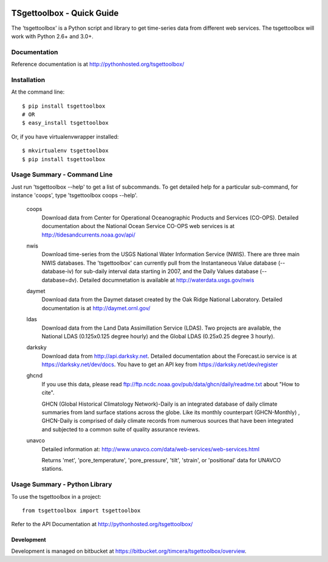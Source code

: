 .. image:: https://travis-ci.org/timcera/tsgettoolbox.svg?branch=master
    :target: https://travis-ci.org/timcera/tsgettoolbox
    :height: 20

.. image:: https://coveralls.io/repos/timcera/tsgettoolbox/badge.png?branch=master
    :target: https://coveralls.io/r/timcera/tsgettoolbox?branch=master
    :height: 20

.. image:: https://img.shields.io/pypi/v/tsgettoolbox.svg
    :alt: Latest release
    :target: https://pypi.python.org/pypi/tsgettoolbox

.. image:: https://img.shields.io/pypi/dm/tsgettoolbox.svg
    :alt: PyPI downloads count
    :target: https://pypi.python.org/pypi/tsgettoolbox

.. image:: http://img.shields.io/badge/license-BSD-lightgrey.svg
    :alt: tsgettoolbox license
    :target: https://pypi.python.org/pypi/tsgettoolbox/

TSgettoolbox - Quick Guide
==========================
The 'tsgettoolbox' is a Python script and library to get time-series data from
different web services.  The tsgettoolbox will work with Python 2.6+ and 3.0+.

Documentation
-------------
Reference documentation is at http://pythonhosted.org/tsgettoolbox/

Installation
------------
At the command line::

    $ pip install tsgettoolbox
    # OR
    $ easy_install tsgettoolbox

Or, if you have virtualenvwrapper installed::

    $ mkvirtualenv tsgettoolbox
    $ pip install tsgettoolbox

Usage Summary - Command Line
----------------------------
Just run 'tsgettoolbox --help' to get a list of subcommands.  To get detailed
help for a particular sub-command, for instance 'coops', type 'tsgettoolbox
coops --help'.

    coops
                Download data from Center for Operational Oceanographic
                Products and Services (CO-OPS). Detailed documentation about
                the National Ocean Service CO-OPS web services is at
                http://tidesandcurrents.noaa.gov/api/

    nwis
                Download time-series from the USGS National Water Information
                Service (NWIS). There are three main NWIS databases. The
                'tsgettoolbox' can currently pull from the Instantaneous Value
                database (--database-iv) for sub-daily interval data starting
                in 2007, and the Daily Values database (--database=dv).
                Detailed documnetation is available at
                http://waterdata.usgs.gov/nwis

    daymet
                Download data from the Daymet dataset created by the Oak Ridge
                National Laboratory. Detailed documentation is at
                http://daymet.ornl.gov/

    ldas
                Download data from the Land Data Assimillation Service (LDAS).
                Two projects are available, the National LDAS (0.125x0.125
                degree hourly) and the Global LDAS (0.25x0.25 degree 3 hourly).

    darksky 
                Download data from http://api.darksky.net. Detailed
                documentation about the Forecast.io service is at
                https://darksky.net/dev/docs. You have to get an API
                key from https://darksky.net/dev/register

    ghcnd       
                If you use this data, please read
                ftp://ftp.ncdc.noaa.gov/pub/data/ghcn/daily/readme.txt
                about "How to cite".

                GHCN (Global Historical Climatology Network)-Daily is an
                integrated database of daily climate summaries from land
                surface stations across the globe. Like its monthly counterpart
                (GHCN-Monthly) , GHCN-Daily is comprised of daily climate
                records from numerous sources that have been integrated and
                subjected to a common suite of quality assurance reviews.

    unavco      
                Detailed information at: 
                http://www.unavco.com/data/web-services/web-services.html

                Returns 'met', 'pore_temperature', 'pore_pressure', 'tilt',
                'strain', or 'positional' data for UNAVCO stations.

Usage Summary - Python Library
------------------------------
To use the tsgettoolbox in a project::

	from tsgettoolbox import tsgettoolbox

Refer to the API Documentation at http://pythonhosted.org/tsgettoolbox/

Development
~~~~~~~~~~~
Development is managed on bitbucket at
https://bitbucket.org/timcera/tsgettoolbox/overview.

